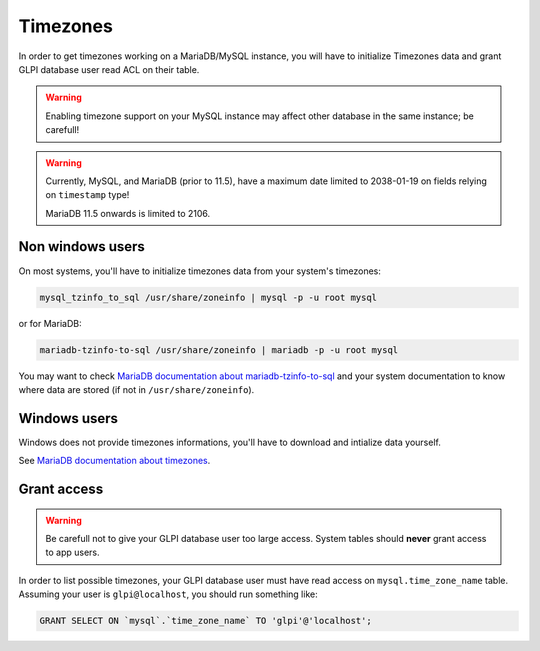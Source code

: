 Timezones
=========

In order to get timezones working on a MariaDB/MySQL instance, you will have to initialize Timezones data and grant GLPI database user read ACL on their table.

.. warning::

   Enabling timezone support on your MySQL instance may affect other database in the same instance; be carefull!

.. warning::

   Currently, MySQL, and MariaDB (prior to 11.5), have a maximum date limited to 2038-01-19 on fields relying on ``timestamp`` type!

   MariaDB 11.5 onwards is limited to 2106.

Non windows users
-----------------

On most systems, you'll have to initialize timezones data from your system's timezones:

.. code-block:: bash

   mysql_tzinfo_to_sql /usr/share/zoneinfo | mysql -p -u root mysql

or for MariaDB:

.. code-block:: bash

   mariadb-tzinfo-to-sql /usr/share/zoneinfo | mariadb -p -u root mysql

You may want to check `MariaDB documentation about mariadb-tzinfo-to-sql <https://mariadb.com/kb/en/mariadb-tzinfo-to-sql/>`_ and your system documentation to know where data are stored (if not in ``/usr/share/zoneinfo``).

Windows users
-------------

Windows does not provide timezones informations, you'll have to download and intialize data yourself.

See `MariaDB documentation about timezones <https://mariadb.com/kb/en/library/time-zones/#mysql-time-zone-tables>`_.

Grant access
------------

.. warning::

   Be carefull not to give your GLPI database user too large access. System tables should **never** grant access to app users.

In order to list possible timezones, your GLPI database user must have read access on ``mysql.time_zone_name`` table.
Assuming your user is ``glpi@localhost``, you should run something like:

.. code-block:: sql

   GRANT SELECT ON `mysql`.`time_zone_name` TO 'glpi'@'localhost';
